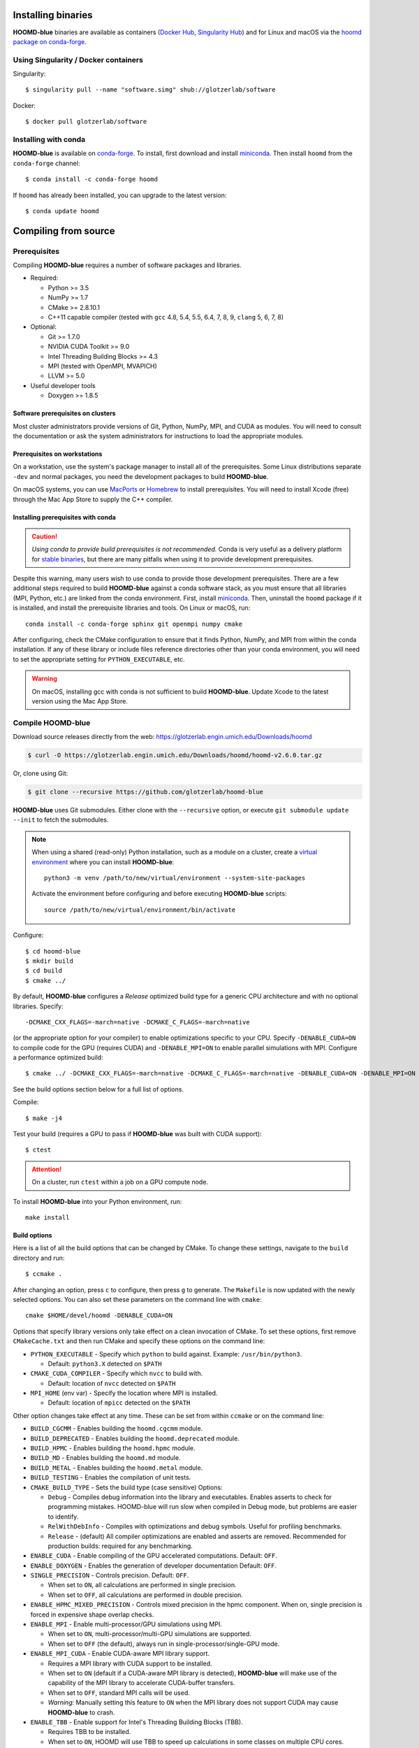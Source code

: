 Installing binaries
===================

**HOOMD-blue** binaries are available as containers (`Docker Hub
<https://hub.docker.com/r/glotzerlab/software>`_, `Singularity Hub
<https://singularity-hub.org/collections/1663>`_) and for Linux and macOS via
the `hoomd package on conda-forge <https://anaconda.org/conda-forge/hoomd>`_.

Using Singularity / Docker containers
-------------------------------------

Singularity::

    $ singularity pull --name "software.simg" shub://glotzerlab/software

Docker::

    $ docker pull glotzerlab/software

Installing with conda
---------------------

**HOOMD-blue** is available on `conda-forge <https://conda-forge.org>`_. To
install, first download and install `miniconda
<https://docs.conda.io/en/latest/miniconda.html>`_. Then install ``hoomd``
from the ``conda-forge`` channel::

    $ conda install -c conda-forge hoomd

If ``hoomd`` has already been installed, you can upgrade to the latest version::

    $ conda update hoomd

Compiling from source
=====================

Prerequisites
-------------

Compiling **HOOMD-blue** requires a number of software packages and libraries.

- Required:

  - Python >= 3.5
  - NumPy >= 1.7
  - CMake >= 2.8.10.1
  - C++11 capable compiler (tested with ``gcc`` 4.8, 5.4, 5.5, 6.4, 7,
    8, 9, ``clang`` 5, 6, 7, 8)

- Optional:

  - Git >= 1.7.0
  - NVIDIA CUDA Toolkit >= 9.0
  - Intel Threading Building Blocks >= 4.3
  - MPI (tested with OpenMPI, MVAPICH)
  - LLVM >= 5.0

- Useful developer tools

  - Doxygen >= 1.8.5

Software prerequisites on clusters
^^^^^^^^^^^^^^^^^^^^^^^^^^^^^^^^^^

Most cluster administrators provide versions of Git, Python, NumPy, MPI, and
CUDA as modules. You will need to consult the documentation or ask the system
administrators for instructions to load the appropriate modules.

Prerequisites on workstations
^^^^^^^^^^^^^^^^^^^^^^^^^^^^^

On a workstation, use the system's package manager to install all of the
prerequisites. Some Linux distributions separate ``-dev`` and normal packages,
you need the development packages to build **HOOMD-blue**.

On macOS systems, you can use `MacPorts <https://www.macports.org/>`_ or
`Homebrew <https://brew.sh/>`_ to install prerequisites. You will need to
install Xcode (free) through the Mac App Store to supply the C++ compiler.

Installing prerequisites with conda
^^^^^^^^^^^^^^^^^^^^^^^^^^^^^^^^^^^

.. caution::

    *Using conda to provide build prerequisites is not recommended.* Conda is
    very useful as a delivery platform for `stable binaries
    <http://glotzerlab.engin.umich.edu/hoomd-blue/download.html>`_, but there
    are many pitfalls when using it to provide development prerequisites.

Despite this warning, many users wish to use conda to provide those development
prerequisites. There are a few additional steps required to build
**HOOMD-blue** against a conda software stack, as you must ensure that all
libraries (MPI, Python, etc.) are linked from the conda environment. First,
install `miniconda <https://docs.conda.io/en/latest/miniconda.html>`_.
Then, uninstall the ``hoomd`` package if it is installed,
and install the prerequisite libraries and tools. On Linux or macOS, run::

    conda install -c conda-forge sphinx git openmpi numpy cmake

After configuring, check the CMake configuration to ensure that it finds Python,
NumPy, and MPI from within the conda installation. If any of these library or
include files reference directories other than your conda environment, you will
need to set the appropriate setting for ``PYTHON_EXECUTABLE``, etc.

.. warning::

    On macOS, installing gcc with conda is not sufficient to build
    **HOOMD-blue**. Update Xcode to the latest version using the Mac App
    Store.

.. _compile-hoomd:

Compile HOOMD-blue
------------------

Download source releases directly from the web:
https://glotzerlab.engin.umich.edu/Downloads/hoomd

.. code-block:: bash

   $ curl -O https://glotzerlab.engin.umich.edu/Downloads/hoomd/hoomd-v2.6.0.tar.gz

Or, clone using Git:

.. code-block:: bash

   $ git clone --recursive https://github.com/glotzerlab/hoomd-blue

**HOOMD-blue** uses Git submodules. Either clone with the ``--recursive``
option, or execute ``git submodule update --init`` to fetch the submodules.

.. note::

    When using a shared (read-only) Python installation, such as a module on a
    cluster, create a `virtual environment
    <https://docs.python.org/3/library/venv.html>`_ where you can install
    **HOOMD-blue**::

        python3 -m venv /path/to/new/virtual/environment --system-site-packages

    Activate the environment before configuring and before executing
    **HOOMD-blue** scripts::

        source /path/to/new/virtual/environment/bin/activate

Configure::

    $ cd hoomd-blue
    $ mkdir build
    $ cd build
    $ cmake ../

By default, **HOOMD-blue** configures a *Release* optimized build type for a
generic CPU architecture and with no optional libraries. Specify::

    -DCMAKE_CXX_FLAGS=-march=native -DCMAKE_C_FLAGS=-march=native

(or the appropriate option for your compiler) to enable optimizations specific
to your CPU. Specify ``-DENABLE_CUDA=ON`` to compile code for the GPU (requires
CUDA) and ``-DENABLE_MPI=ON`` to enable parallel simulations with MPI.
Configure a performance optimized build::

    $ cmake ../ -DCMAKE_CXX_FLAGS=-march=native -DCMAKE_C_FLAGS=-march=native -DENABLE_CUDA=ON -DENABLE_MPI=ON

See the build options section below for a full list of options.

Compile::

    $ make -j4

Test your build (requires a GPU to pass if **HOOMD-blue** was built with CUDA support)::

    $ ctest

.. attention::

    On a cluster, run ``ctest`` within a job on a GPU compute node.

To install **HOOMD-blue** into your Python environment, run::

    make install

Build options
^^^^^^^^^^^^^

Here is a list of all the build options that can be changed by CMake. To
change these settings, navigate to the ``build`` directory and run::

    $ ccmake .

After changing an option, press ``c`` to configure, then press ``g`` to
generate. The ``Makefile`` is now updated with the newly selected
options. You can also set these parameters on the command line with
``cmake``::

    cmake $HOME/devel/hoomd -DENABLE_CUDA=ON

Options that specify library versions only take effect on a clean invocation of
CMake. To set these options, first remove ``CMakeCache.txt`` and then run CMake
and specify these options on the command line:

- ``PYTHON_EXECUTABLE`` - Specify which ``python`` to build against. Example: ``/usr/bin/python3``.

  - Default: ``python3.X`` detected on ``$PATH``

- ``CMAKE_CUDA_COMPILER`` - Specify which ``nvcc`` to build with.

  - Default: location of ``nvcc`` detected on ``$PATH``

- ``MPI_HOME`` (env var) - Specify the location where MPI is installed.

  - Default: location of ``mpicc`` detected on the ``$PATH``


Other option changes take effect at any time. These can be set from within
``ccmake`` or on the command line:

- ``BUILD_CGCMM`` - Enables building the ``hoomd.cgcmm`` module.
- ``BUILD_DEPRECATED`` - Enables building the ``hoomd.deprecated`` module.
- ``BUILD_HPMC`` - Enables building the ``hoomd.hpmc`` module.
- ``BUILD_MD`` - Enables building the ``hoomd.md`` module.
- ``BUILD_METAL`` - Enables building the ``hoomd.metal`` module.
- ``BUILD_TESTING`` - Enables the compilation of unit tests.
- ``CMAKE_BUILD_TYPE`` - Sets the build type (case sensitive) Options:

  - ``Debug`` - Compiles debug information into the library and executables.
    Enables asserts to check for programming mistakes. HOOMD-blue will run
    slow when compiled in Debug mode, but problems are easier to identify.
  - ``RelWithDebInfo`` - Compiles with optimizations and debug symbols.
    Useful for profiling benchmarks.
  - ``Release`` - (default) All compiler optimizations are enabled and
    asserts are removed. Recommended for production builds: required for any
    benchmarking.

- ``ENABLE_CUDA`` - Enable compiling of the GPU accelerated computations. Default: ``OFF``.
- ``ENABLE_DOXYGEN`` - Enables the generation of developer documentation
  Default: ``OFF``.
- ``SINGLE_PRECISION`` - Controls precision. Default: ``OFF``.

  - When set to ``ON``, all calculations are performed in single precision.
  - When set to ``OFF``, all calculations are performed in double precision.

- ``ENABLE_HPMC_MIXED_PRECISION`` - Controls mixed precision in the hpmc
  component. When on, single precision is forced in expensive shape overlap
  checks.
- ``ENABLE_MPI`` - Enable multi-processor/GPU simulations using MPI.

  - When set to ``ON``, multi-processor/multi-GPU simulations are supported.
  - When set to ``OFF`` (the default), always run in single-processor/single-GPU mode.

- ``ENABLE_MPI_CUDA`` - Enable CUDA-aware MPI library support.

  - Requires a MPI library with CUDA support to be installed.
  - When set to ``ON`` (default if a CUDA-aware MPI library is detected),
    **HOOMD-blue** will make use of the capability of the MPI library to
    accelerate CUDA-buffer transfers.
  - When set to ``OFF``, standard MPI calls will be used.
  - *Warning:* Manually setting this feature to ``ON`` when the MPI library
    does not support CUDA may cause **HOOMD-blue** to crash.

- ``ENABLE_TBB`` - Enable support for Intel's Threading Building Blocks (TBB).

  - Requires TBB to be installed.
  - When set to ``ON``, HOOMD will use TBB to speed up calculations in some
    classes on multiple CPU cores.

These options control CUDA compilation:

- ``CUDA_ARCH_LIST`` - A semicolon-separated list of GPU architectures to
  compile in.
